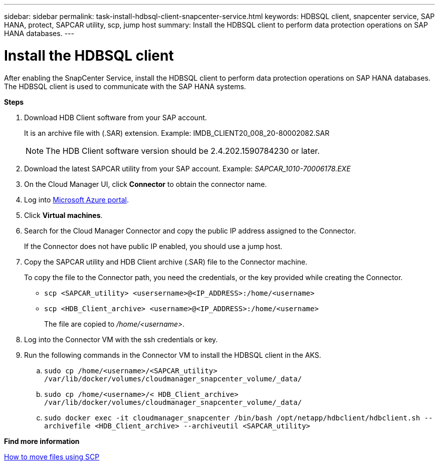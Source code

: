 ---
sidebar: sidebar
permalink: task-install-hdbsql-client-snapcenter-service.html
keywords: HDBSQL client, snapcenter service, SAP HANA, protect, SAPCAR utility, scp, jump host
summary: Install the HDBSQL client to perform data protection operations on SAP HANA databases.
---

= Install the HDBSQL client
:hardbreaks:
:nofooter:
:icons: font
:linkattrs:
:imagesdir: ./media/

[.lead]
After enabling the SnapCenter Service, install the HDBSQL client to perform data protection operations on SAP HANA databases. The HDBSQL client is used to communicate with the SAP HANA systems.

*Steps*

. Download HDB Client software from your SAP account.
+
It is an archive file with (.SAR) extension. Example: IMDB_CLIENT20_008_20-80002082.SAR
+
NOTE: The HDB Client software version should be 2.4.202.1590784230 or later.

. Download the latest SAPCAR utility from your SAP account. Example: _SAPCAR_1010-70006178.EXE_
. On the Cloud Manager UI, click *Connector* to obtain the connector name.
. Log into https://azure.microsoft.com/en-in/features/azure-portal/[Microsoft Azure portal^].
. Click *Virtual machines*.
. Search for the Cloud Manager Connector and copy the public IP address assigned to the Connector.
+
If the Connector does not have public IP  enabled, you should use a jump host.
. Copy the SAPCAR utility and HDB Client archive (.SAR) file to the Connector machine.
+
To copy the file to the Connector path, you need the credentials, or the key provided while creating the Connector.
+
* `scp <SAPCAR_utility> <usersername>@<IP_ADDRESS>:/home/<username>`
* `scp <HDB_Client_archive> <username>@<IP_ADDRESS>:/home/<username>`
+
The file are copied to _/home/<username>_.
. Log into the Connector VM with the ssh credentials or key.
. Run the following commands in the Connector VM to install the HDBSQL client in the AKS.
.. `sudo cp /home/<username>/<SAPCAR_utility> /var/lib/docker/volumes/cloudmanager_snapcenter_volume/_data/`
.. `sudo cp /home/<username>/< HDB_Client_archive> /var/lib/docker/volumes/cloudmanager_snapcenter_volume/_data/`
.. `sudo docker exec -it cloudmanager_snapcenter /bin/bash /opt/netapp/hdbclient/hdbclient.sh --archivefile <HDB_Client_archive> --archiveutil <SAPCAR_utility>`

*Find more information*

https://docs.microsoft.com/en-us/azure/virtual-machines/linux/copy-files-to-linux-vm-using-scp[How to move files using SCP^]
